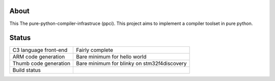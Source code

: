 
About
=====

This The pure-python-compiler-infrastruce (ppci).
This project aims to implement a compiler toolset in pure python.

Status
======

+------------------------+---------------------------------------------+
| C3 language front-end  | Fairly complete                             |
+------------------------+---------------------------------------------+
| ARM code generation    | Bare minimum for hello world                |
+------------------------+---------------------------------------------+
| Thumb code generation  | Bare minimum for blinky on stm32f4discovery |
+------------------------+---------------------------------------------+
| Build status           | |dronestate|_                               |
+------------------------+---------------------------------------------+

.. |dronestate| image:: https://drone.io/bitbucket.org/windel/ppci/status.png
.. _dronestate: https://drone.io/bitbucket.org/windel/ppci


